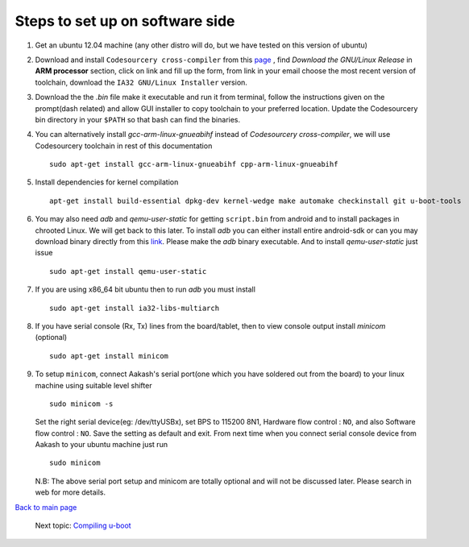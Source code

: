 ================================
Steps to set up on software side
================================

#. Get an ubuntu 12.04 machine (any other distro will do, but we have tested on this version of ubuntu)

#. Download and install ``Codesourcery cross-compiler`` from this `page <http://www.mentor.com/embedded-software/sourcery-tools/sourcery-codebench/editions/lite-edition/>`_ , find *Download the GNU/Linux Release* in **ARM processor** section, click on link and fill up the form, from link in your email choose the most recent version of toolchain, download the ``IA32 GNU/Linux Installer`` version. 

#. Download the the *.bin* file make it executable and run it from terminal, follow the instructions given on the prompt(dash related) and allow GUI installer to copy toolchain to your preferred location. Update the Codesourcery bin directory in your ``$PATH`` so that bash can find the binaries. 


#. You can alternatively install *gcc-arm-linux-gnueabihf* instead of *Codesourcery cross-compiler*, we will use Codesourcery toolchain in rest of this documentation ::

	sudo apt-get install gcc-arm-linux-gnueabihf cpp-arm-linux-gnueabihf

#. Install dependencies for kernel compilation ::

	apt-get install build-essential dpkg-dev kernel-wedge make automake checkinstall git u-boot-tools

#. You may also need *adb* and *qemu-user-static* for getting ``script.bin``
   from android and to install packages in chrooted Linux. We will get back to  
   this later. To install *adb* you can either install entire android-sdk or 
   can you may download binary directly from this `link <https://raw.github.com/androportal/aakash-apps-installer/master/adb>`_.  
   Please make the *adb* binary executable. And to install *qemu-user-static*
   just issue ::

	sudo apt-get install qemu-user-static

#. If you are using x86_64 bit ubuntu then to run *adb* you must install ::

	sudo apt-get install ia32-libs-multiarch

#. If you have serial console (Rx, Tx) lines from the board/tablet, then to  
   view console output install *minicom* (optional) ::

	sudo apt-get install minicom

#. To setup ``minicom``, connect Aakash's serial port(one which you have
   soldered out from the board) to your linux machine using suitable level 
   shifter ::

	sudo minicom -s

   Set the right serial device(eg: /dev/ttyUSBx), set BPS to 115200 8N1,
   Hardware flow control : ``NO``, and also Software flow control : ``NO``.  
   Save the setting as default and exit. From next time when you connect
   serial console device from Aakash to your ubuntu machine just run ::

	sudo minicom 

   N.B: The above serial port setup and minicom are totally optional and will
   not be discussed later. Please search in web for more details. 

`Back to main page <https://github.com/androportal/linux-on-aakash/blob/master/README.rst>`_ 

 Next topic: `Compiling u-boot <https://github.com/androportal/linux-on-aakash/blob/master/compiling_uboot.rst>`_